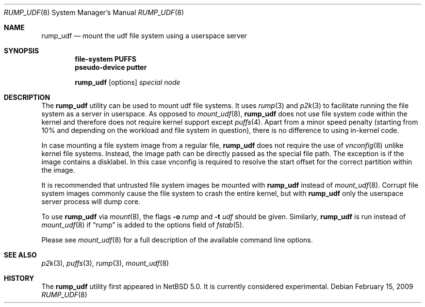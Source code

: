 .\"	$NetBSD: rump_udf.8,v 1.8 2009/02/15 18:01:26 pooka Exp $
.\"
.\"	WARNING: GENERATED FILE, DO NOT EDIT
.\"	INSTEAD, EDIT makerumpmanpages.sh AND REGEN
.\"
.\" Copyright (c) 2008 Antti Kantee. All rights reserved.
.\"
.\" Redistribution and use in source and binary forms, with or without
.\" modification, are permitted provided that the following conditions
.\" are met:
.\" 1. Redistributions of source code must retain the above copyright
.\" notice, this list of conditions and the following disclaimer.
.\" 2. Redistributions in binary form must reproduce the above copyright
.\" notice, this list of conditions and the following disclaimer in the
.\" documentation and/or other materials provided with the distribution.
.\"
.\" THIS SOFTWARE IS PROVIDED BY THE AUTHOR AND CONTRIBUTORS "AS IS" AND
.\" ANY EXPRESS OR IMPLIED WARRANTIES, INCLUDING, BUT NOT LIMITED TO, THE
.\" IMPLIED WARRANTIES OF MERCHANTABILITY AND FITNESS FOR A PARTICULAR PURPOSE
.\" ARE DISCLAIMED. IN NO EVENT SHALL THE AUTHOR OR CONTRIBUTORS BE LIABLE
.\" FOR ANY DIRECT, INDIRECT, INCIDENTAL, SPECIAL, EXEMPLARY, OR CONSEQUENTIAL
.\" DAMAGES (INCLUDING, BUT NOT LIMITED TO, PROCUREMENT OF SUBSTITUTE GOODS
.\" OR SERVICES; LOSS OF USE, DATA, OR PROFITS; OR BUSINESS INTERRUPTION)
.\" HOWEVER CAUSED AND ON ANY THEORY OF LIABILITY, WHETHER IN CONTRACT, STRICT
.\" LIABILITY, OR TORT (INCLUDING NEGLIGENCE OR OTHERWISE) ARISING IN ANY WAY
.\" OUT OF THE USE OF THIS SOFTWARE, EVEN IF ADVISED OF THE POSSIBILITY OF
.\" SUCH DAMAGE.
.\"
.Dd February 15, 2009
.Dt RUMP_UDF 8
.Os
.Sh NAME
.Nm rump_udf
.Nd mount the udf file system using a userspace server
.Sh SYNOPSIS
.Cd "file-system PUFFS"
.Cd "pseudo-device putter"
.Pp
.Nm
.Op options
.Ar special
.Ar node
.Sh DESCRIPTION
The
.Nm
utility can be used to mount udf file systems.
It uses
.Xr rump 3
and
.Xr p2k 3
to facilitate running the file system as a server in userspace.
As opposed to
.Xr mount_udf 8 ,
.Nm
does not use file system code within the kernel and therefore does
not require kernel support except
.Xr puffs 4 .
Apart from a minor speed penalty (starting from 10% and depending
on the workload and file system in question), there is no difference
to using in-kernel code.
.Pp
In case mounting a file system image from a regular file,
.Nm
does not require the use of
.Xr vnconfig 8
unlike kernel file systems.
Instead, the image path can be directly passed as the special file path.
The exception is if the image contains a disklabel.
In this case vnconfig is required to resolve the start offset for the
correct partition within the image.
.Pp
It is recommended that untrusted file system images be mounted with
.Nm
instead of
.Xr mount_udf 8 .
Corrupt file system images commonly cause the file system
to crash the entire kernel, but with
.Nm
only the userspace server process will dump core.
.Pp
To use
.Nm
via
.Xr mount 8 ,
the flags
.Fl o Ar rump
and
.Fl t Ar udf
should be given.
Similarly,
.Nm
is run instead of
.Xr mount_udf 8
if
.Dq rump
is added to the options field of
.Xr fstab 5 .
.Pp
Please see
.Xr mount_udf 8
for a full description of the available command line options.
.Sh SEE ALSO
.Xr p2k 3 ,
.Xr puffs 3 ,
.Xr rump 3 ,
.Xr mount_udf 8
.Sh HISTORY
The
.Nm
utility first appeared in
.Nx 5.0 .
It is currently considered experimental.
